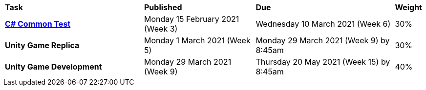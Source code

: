 [cols="5,4,5,1"]
|===

^|*Task*
^|*Published*
^|*Due*
^|*Weight*

{set:cellbgcolor:white}
.^|*<<s1commontest/index.adoc#, C# Common Test>>*
.^|Monday 15 February 2021 (Week 3)
.^|Wednesday 10 March 2021 (Week 6)
^.^|30%

.^|*Unity Game Replica*
.^|Monday 1 March 2021 (Week 5)
.^|Monday 29 March 2021 (Week 9) by 8:45am
^.^|30%

.^|*Unity Game Development*
.^|Monday 29 March 2021 (Week 9)
.^|Thursday 20 May 2021  (Week 15) by 8:45am
^.^|40%

|===
